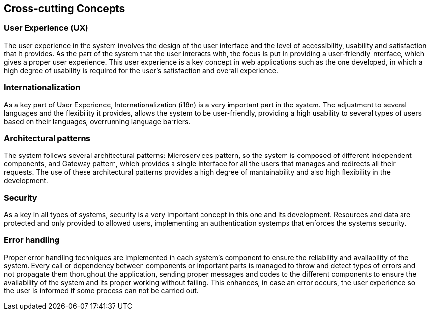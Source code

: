 ifndef::imagesdir[:imagesdir: ../images]

[[section-concepts]]
== Cross-cutting Concepts


ifdef::arc42help[]
[role="arc42help"]
****
.Content
This section describes overall, principal regulations and solution ideas that are relevant in multiple parts (= cross-cutting) of your system.
Such concepts are often related to multiple building blocks.
They can include many different topics, such as

* models, especially domain models
* architecture or design patterns
* rules for using specific technology
* principal, often technical decisions of an overarching (= cross-cutting) nature
* implementation rules


.Motivation
Concepts form the basis for _conceptual integrity_ (consistency, homogeneity) of the architecture. 
Thus, they are an important contribution to achieve inner qualities of your system.

Some of these concepts cannot be assigned to individual building blocks, e.g. security or safety. 


.Form
The form can be varied:

* concept papers with any kind of structure
* cross-cutting model excerpts or scenarios using notations of the architecture views
* sample implementations, especially for technical concepts
* reference to typical usage of standard frameworks (e.g. using Hibernate for object/relational mapping)

.Structure
A potential (but not mandatory) structure for this section could be:

* Domain concepts
* User Experience concepts (UX)
* Safety and security concepts
* Architecture and design patterns
* "Under-the-hood"
* development concepts
* operational concepts

Note: it might be difficult to assign individual concepts to one specific topic
on this list.

image::08-concepts-EN.drawio.png["Possible topics for crosscutting concepts"]


.Further Information

See https://docs.arc42.org/section-8/[Concepts] in the arc42 documentation.
****
endif::arc42help[]

=== User Experience (UX)

The user experience in the system involves the design of the user interface and the level of accessibility, usability and
satisfaction that it provides. As the part of the system that the user interacts with, the focus is put in providing
a user-friendly interface, which gives a proper user experience. This user experience is a key concept in web applications
such as the one developed, in which a high degree of usability is required for the user's satisfaction and overall
experience.

=== Internationalization

As a key part of User Experience, Internationalization (i18n) is a very important part in the system. The adjustment
to several languages and the flexibility it provides, allows the system to be user-friendly, providing a high usability
to several types of users based on their languages, overrunning language barriers.

=== Architectural patterns

The system follows several architectural patterns: Microservices pattern, so the system is composed of different
independent components, and Gateway pattern, which provides a single interface for all the users that manages
and redirects all their requests. The use of these architectural patterns provides a high degree of mantainability
and also high flexibility in the development. 

=== Security

As a key in all types of systems, security is a very important concept in this one and its development. Resources and data
are protected and only provided to allowed users, implementing an authentication systemps that enforces the system's security.

=== Error handling

Proper error handling techniques are implemented in each system's component to ensure the reliability and availability
of the system. Every call or dependency between components or important parts is managed to throw and detect types 
of errors and not propagate them thorughout the application, sending proper messages and codes to the different
components to ensure the availability of the system and its proper working without failing. This enhances, in case
an error occurs, the user experience so the user is informed if some process can not be carried out.

